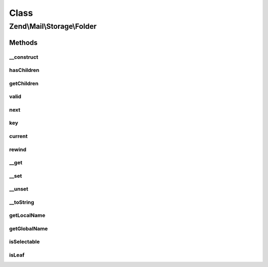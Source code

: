 .. Mail/Storage/Folder.php generated using docpx on 01/30/13 03:02pm


Class
*****

Zend\\Mail\\Storage\\Folder
===========================

Methods
-------

__construct
+++++++++++

.. function:: __construct()


    create a new mail folder instance

    :param string: name of folder in current subdirectory
    :param string: absolute name of folder
    :param bool: if true folder holds messages, if false it's just a parent for subfolders (Default: true)
    :param array: init with given instances of \Zend\Mail\Storage\Folder as subfolders



hasChildren
+++++++++++

.. function:: hasChildren()


    implements RecursiveIterator::hasChildren()

    :rtype: bool current element has children



getChildren
+++++++++++

.. function:: getChildren()


    implements RecursiveIterator::getChildren()

    :rtype: \Zend\Mail\Storage\Folder same as self::current()



valid
+++++

.. function:: valid()


    implements Iterator::valid()

    :rtype: bool check if there's a current element



next
++++

.. function:: next()


    implements Iterator::next()



key
+++

.. function:: key()


    implements Iterator::key()

    :rtype: string key/local name of current element



current
+++++++

.. function:: current()


    implements Iterator::current()

    :rtype: \Zend\Mail\Storage\Folder current folder



rewind
++++++

.. function:: rewind()


    implements Iterator::rewind()



__get
+++++

.. function:: __get()


    get subfolder named $name

    :param string: wanted subfolder

    :throws Exception\InvalidArgumentException: 

    :rtype: \Zend\Mail\Storage\Folder folder named $folder



__set
+++++

.. function:: __set()


    add or replace subfolder named $name

    :param string: local name of subfolder
    :param \Zend\Mail\Storage\Folder: instance for new subfolder



__unset
+++++++

.. function:: __unset()


    remove subfolder named $name

    :param string: local name of subfolder



__toString
++++++++++

.. function:: __toString()


    magic method for easy output of global name

    :rtype: string global name of folder



getLocalName
++++++++++++

.. function:: getLocalName()


    get local name

    :rtype: string local name



getGlobalName
+++++++++++++

.. function:: getGlobalName()


    get global name

    :rtype: string global name



isSelectable
++++++++++++

.. function:: isSelectable()


    is this folder selectable?

    :rtype: bool selectable



isLeaf
++++++

.. function:: isLeaf()


    check if folder has no subfolder

    :rtype: bool true if no subfolders



